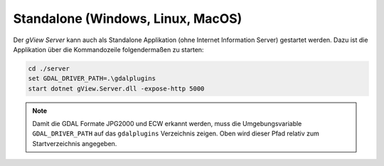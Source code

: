 Standalone (Windows, Linux, MacOS)
==================================

Der *gView Server* kann auch als Standalone Applikation (ohne Internet Information Server) gestartet werden.
Dazu ist die Applikation über die Kommandozeile folgendermaßen zu starten:

.. code::

   cd ./server
   set GDAL_DRIVER_PATH=.\gdalplugins
   start dotnet gView.Server.dll -expose-http 5000

.. note::
   Damit die GDAL Formate JPG2000 und ECW erkannt werden, muss die Umgebungsvariable ``GDAL_DRIVER_PATH``
   auf das ``gdalplugins`` Verzeichnis zeigen. Oben wird dieser Pfad relativ zum Startverzeichnis angegeben.

 

